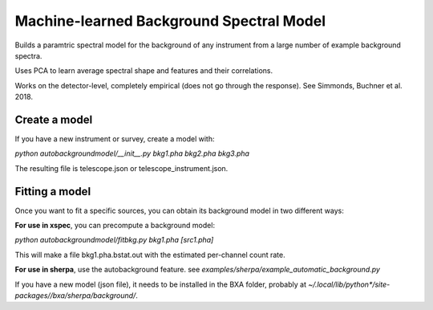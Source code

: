 ==========================================
Machine-learned Background Spectral Model
==========================================

Builds a paramtric spectral model for the background of any instrument
from a large number of example background spectra.


Uses PCA to learn average spectral shape and features and their correlations.

Works on the detector-level, completely empirical (does not go through the response).
See Simmonds, Buchner et al. 2018.


Create a model
--------------

If you have a new instrument or survey, create a model with:

`python autobackgroundmodel/__init__.py bkg1.pha bkg2.pha bkg3.pha`

The resulting file is telescope.json or telescope_instrument.json.


Fitting a model
----------------

Once you want to fit a specific sources, you can obtain its background model
in two different ways:

**For use in xspec**, you can precompute a background model:

`python autobackgroundmodel/fitbkg.py bkg1.pha [src1.pha]`

This will make a file bkg1.pha.bstat.out with the estimated per-channel count rate.

**For use in sherpa**, use the autobackground feature.
see `examples/sherpa/example_automatic_background.py`

If you have a new model (json file), it needs to be installed in the BXA folder,
probably at `~/.local/lib/python*/site-packages//bxa/sherpa/background/`.


